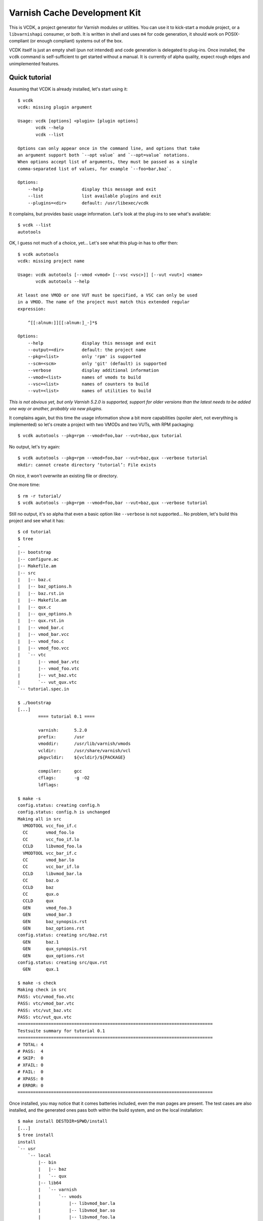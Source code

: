 Varnish Cache Development Kit
=============================

This is VCDK, a project generator for Varnish modules or utilities. You can
use it to kick-start a module project, or a ``libvarnishapi`` consumer, or
both. It is written in shell and uses ``m4`` for code generation, it should
work on POSIX-compliant (or enough compliant) systems out of the box.

VCDK itself is just an empty shell (pun not intended) and code generation is
delegated to plug-ins. Once installed, the ``vcdk`` command is self-sufficient
to get started without a manual. It is currently of alpha quality, expect
rough edges and unimplemented features.

Quick tutorial
--------------

Assuming that VCDK is already installed, let's start using it::

    $ vcdk
    vcdk: missing plugin argument

    Usage: vcdk [options] <plugin> [plugin options]
           vcdk --help
           vcdk --list

    Options can only appear once in the command line, and options that take
    an argument support both `--opt value` and `--opt=value` notations.
    When options accept list of arguments, they must be passed as a single
    comma-separated list of values, for example `--foo=bar,baz`.

    Options:
        --help               display this message and exit
        --list               list available plugins and exit
        --plugins=<dir>      default: /usr/libexec/vcdk

It complains, but provides basic usage information. Let's look at the plug-ins
to see what's available::

    $ vcdk --list
    autotools

OK, I guess not much of a choice, yet... Let's see what this plug-in has to
offer then::

    $ vcdk autotools
    vcdk: missing project name

    Usage: vcdk autotools [--vmod <vmod> [--vsc <vsc>]] [--vut <vut>] <name>
           vcdk autotools --help

    At least one VMOD or one VUT must be specified, a VSC can only be used
    in a VMOD. The name of the project must match this extended regular
    expression:

        ^[[:alnum:]][[:alnum:]_-]*$

    Options:
        --help               display this message and exit
        --output=<dir>       default: the project name
        --pkg=<list>         only 'rpm' is supported
        --scm=<scm>          only 'git' (default) is supported
        --verbose            display additional information
        --vmod=<list>        names of vmods to build
        --vsc=<list>         names of counters to build
        --vut=<list>         names of utilities to build

*This is not obvious yet, but only Varnish 5.2.0 is supported, support for
older versions than the latest needs to be added one way or another, probably
via new plugins.*

It complains again, but this time the usage information show  a bit more
capabilities (spoiler alert, not everything is implemented) so let's create a
project with two VMODs and two VUTs, with RPM packaging::

    $ vcdk autotools --pkg=rpm --vmod=foo,bar --vut=baz,qux tutorial

No output, let's try again::

    $ vcdk autotools --pkg=rpm --vmod=foo,bar --vut=baz,qux --verbose tutorial
    mkdir: cannot create directory ‘tutorial’: File exists

Oh nice, it won't overwrite an existing file or directory.

One more time::

    $ rm -r tutorial/
    $ vcdk autotools --pkg=rpm --vmod=foo,bar --vut=baz,qux --verbose tutorial

Still no output, it's so alpha that even a basic option like ``--verbose`` is
not supported... No problem, let's build this project and see what it has::

    $ cd tutorial
    $ tree
    .
    |-- bootstrap
    |-- configure.ac
    |-- Makefile.am
    |-- src
    |   |-- baz.c
    |   |-- baz_options.h
    |   |-- baz.rst.in
    |   |-- Makefile.am
    |   |-- qux.c
    |   |-- qux_options.h
    |   |-- qux.rst.in
    |   |-- vmod_bar.c
    |   |-- vmod_bar.vcc
    |   |-- vmod_foo.c
    |   |-- vmod_foo.vcc
    |   `-- vtc
    |       |-- vmod_bar.vtc
    |       |-- vmod_foo.vtc
    |       |-- vut_baz.vtc
    |       `-- vut_qux.vtc
    `-- tutorial.spec.in

    $ ./bootstrap
    [...]
            ==== tutorial 0.1 ====

            varnish:      5.2.0
            prefix:       /usr
            vmoddir:      /usr/lib/varnish/vmods
            vcldir:       /usr/share/varnish/vcl
            pkgvcldir:    ${vcldir}/${PACKAGE}

            compiler:     gcc
            cflags:       -g -O2
            ldflags:

    $ make -s
    config.status: creating config.h
    config.status: config.h is unchanged
    Making all in src
      VMODTOOL vcc_foo_if.c
      CC       vmod_foo.lo
      CC       vcc_foo_if.lo
      CCLD     libvmod_foo.la
      VMODTOOL vcc_bar_if.c
      CC       vmod_bar.lo
      CC       vcc_bar_if.lo
      CCLD     libvmod_bar.la
      CC       baz.o
      CCLD     baz
      CC       qux.o
      CCLD     qux
      GEN      vmod_foo.3
      GEN      vmod_bar.3
      GEN      baz_synopsis.rst
      GEN      baz_options.rst
    config.status: creating src/baz.rst
      GEN      baz.1
      GEN      qux_synopsis.rst
      GEN      qux_options.rst
    config.status: creating src/qux.rst
      GEN      qux.1

    $ make -s check
    Making check in src
    PASS: vtc/vmod_foo.vtc
    PASS: vtc/vmod_bar.vtc
    PASS: vtc/vut_baz.vtc
    PASS: vtc/vut_qux.vtc
    ============================================================================
    Testsuite summary for tutorial 0.1
    ============================================================================
    # TOTAL: 4
    # PASS:  4
    # SKIP:  0
    # XFAIL: 0
    # FAIL:  0
    # XPASS: 0
    # ERROR: 0
    ============================================================================

Once installed, you may notice that it comes batteries included, even the man
pages are present. The test cases are also installed, and the generated ones
pass both within the build system, and on the local installation::

    $ make install DESTDIR=$PWD/install
    [...]
    $ tree install
    install
    `-- usr
        `-- local
            |-- bin
            |   |-- baz
            |   `-- qux
            |-- lib64
            |   `-- varnish
            |       `-- vmods
            |           |-- libvmod_bar.la
            |           |-- libvmod_bar.so
            |           |-- libvmod_foo.la
            |           `-- libvmod_foo.so
            `-- share
                |-- doc
                |   `-- tutorial
                |       |-- vmod_bar.vcc
                |       |-- vmod_bar.vtc
                |       |-- vmod_foo.vcc
                |       |-- vmod_foo.vtc
                |       |-- vut_baz.vtc
                |       `-- vut_qux.vtc
                `-- man
                    |-- man1
                    |   |-- baz.1
                    |   `-- qux.1
                    `-- man3
                        |-- vmod_bar.3
                        `-- vmod_foo.3

One way to make sure your autotools project is correctly configured is to
run the ``distcheck`` target::

    $ make -s distcheck
    [...]
    ==============================================
    tutorial-0.1 archives ready for distribution:
    tutorial-0.1.tar.gz
    ==============================================

This project comes with the autotools preconfigured, working source code, and
even passing test cases. We can now build an RPM package from the distribution
archive::

    $ rpmbuild -tb tutorial-0.1.tar.gz
    [...]
    Wrote: ~/rpmbuild/RPMS/x86_64/tutorial-0.1-1.fc26.x86_64.rpm
    [...]

At this point all that is left to do is actually implementing the modules and
utilities, but now that we have a working base we should probably use a VCS.
According to the usage message only Git is supported::

    $ git init
    Initialized empty Git repository in ~/tutorial/.git/
    $ git add .
    $ git commit -m 'Initial import'
    [master (root-commit) cf57fa2] Initial import
     20 files changed, 728 insertions(+)
     create mode 100644 .gitignore
     create mode 100644 Makefile.am
     create mode 100755 bootstrap
     create mode 100644 configure.ac
     create mode 100644 src/Makefile.am
     create mode 100644 src/baz.c
     create mode 100644 src/baz.rst.in
     create mode 100644 src/baz_options.h
     create mode 100644 src/qux.c
     create mode 100644 src/qux.rst.in
     create mode 100644 src/qux_options.h
     create mode 100644 src/vmod_bar.c
     create mode 100644 src/vmod_bar.vcc
     create mode 100644 src/vmod_foo.c
     create mode 100644 src/vmod_foo.vcc
     create mode 100644 src/vtc/vmod_bar.vtc
     create mode 100644 src/vtc/vmod_foo.vtc
     create mode 100644 src/vtc/vut_baz.vtc
     create mode 100644 src/vtc/vut_qux.vtc
     create mode 100644 tutorial.spec.in

Thanks to the generated ``.gitignore`` file none of the build artifacts were
accidentally added to the Git index. So now we can finally work on those VMODs
and VUTs, but where do we start?

The answer is not easy, VCDK only generates working projects, it won't help
beyond that. While it's your job to find how to write modules or use
``libvarnishapi``, the autotools plug-in adds ``XXX`` markers where work is
needed::

    $ git grep XXX
    src/baz.c:      /* XXX: process transactions */
    src/baz.c:      /* XXX: parse command line */
    src/baz.c:      /* XXX: run your utility */
    src/baz.rst.in:XXX: document VUT baz
    src/baz_options.h:/* XXX: make your own options */
    src/baz_options.h:/* XXX: or take advantage of existing ones,
    src/qux.c:      /* XXX: process transactions */
    src/qux.c:      /* XXX: parse command line */
    src/qux.c:      /* XXX: run your utility */
    src/qux.rst.in:XXX: document VUT qux
    src/qux_options.h:/* XXX: make your own options */
    src/qux_options.h:/* XXX: or take advantage of existing ones,
    src/vmod_bar.vcc:XXX: document vmod-bar
    src/vmod_bar.vcc:XXX: define vmod-bar interface
    src/vmod_foo.vcc:XXX: document vmod-foo
    src/vmod_foo.vcc:XXX: define vmod-foo interface
    tutorial.spec.in:Summary:       XXX: put your summary here
    tutorial.spec.in:License:       XXX: put your license here
    tutorial.spec.in:URL:           XXX://put.your/url/here
    tutorial.spec.in:XXX: put your long description here
    tutorial.spec.in:* Tue Oct 10 2017 XXX: author <your@email> - 0.1

At least, it gets you that far.

Installation
------------

For now, stripped down instructions::

    ./bootstrap
    make
    sudo make install

Contributing
------------

First, try using it on your system and please report any failure or error
message showing up. The code is supposed to be portable, it doesn't mean it
actually is.

Plug-in contributions are welcome, if you lack inspiration, think about other
build systems as alternatives to autotools (cmake or meson to name a few) and
try implementing one. It doesn't have to be a C project, there are bindings
available to other languages too, although not supported upstream.

If you can't do shell scripting, or can't make sense of the ad-hoc plug-in
system, a description of what a project would look like could help too.
